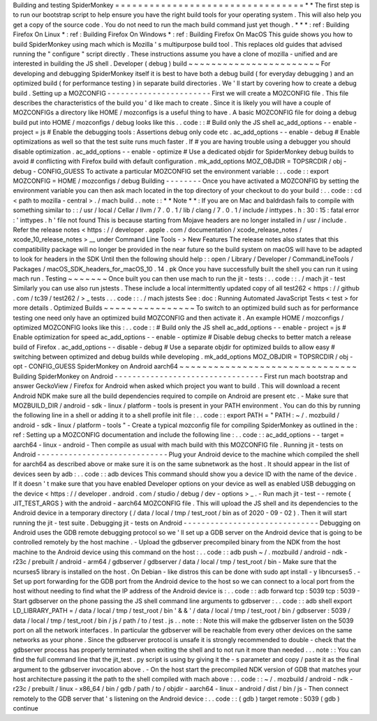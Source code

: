 Building
and
testing
SpiderMonkey
=
=
=
=
=
=
=
=
=
=
=
=
=
=
=
=
=
=
=
=
=
=
=
=
=
=
=
=
=
=
=
=
=
*
*
The
first
step
is
to
run
our
bootstrap
script
to
help
ensure
you
have
the
right
build
tools
for
your
operating
system
.
This
will
also
help
you
get
a
copy
of
the
source
code
.
You
do
not
need
to
run
the
mach
build
command
just
yet
though
.
*
*
*
:
ref
:
Building
Firefox
On
Linux
*
:
ref
:
Building
Firefox
On
Windows
*
:
ref
:
Building
Firefox
On
MacOS
This
guide
shows
you
how
to
build
SpiderMonkey
using
mach
which
is
Mozilla
'
s
multipurpose
build
tool
.
This
replaces
old
guides
that
advised
running
the
"
configure
"
script
directly
.
These
instructions
assume
you
have
a
clone
of
mozilla
-
unified
and
are
interested
in
building
the
JS
shell
.
Developer
(
debug
)
build
~
~
~
~
~
~
~
~
~
~
~
~
~
~
~
~
~
~
~
~
~
~
~
For
developing
and
debugging
SpiderMonkey
itself
it
is
best
to
have
both
a
debug
build
(
for
everyday
debugging
)
and
an
optimized
build
(
for
performance
testing
)
in
separate
build
directories
.
We
'
ll
start
by
covering
how
to
create
a
debug
build
.
Setting
up
a
MOZCONFIG
-
-
-
-
-
-
-
-
-
-
-
-
-
-
-
-
-
-
-
-
-
-
-
First
we
will
create
a
MOZCONFIG
file
.
This
file
describes
the
characteristics
of
the
build
you
'
d
like
mach
to
create
.
Since
it
is
likely
you
will
have
a
couple
of
MOZCONFIGs
a
directory
like
HOME
/
mozconfigs
is
a
useful
thing
to
have
.
A
basic
MOZCONFIG
file
for
doing
a
debug
build
put
into
HOME
/
mozconfigs
/
debug
looks
like
this
.
.
code
:
:
#
Build
only
the
JS
shell
ac_add_options
-
-
enable
-
project
=
js
#
Enable
the
debugging
tools
:
Assertions
debug
only
code
etc
.
ac_add_options
-
-
enable
-
debug
#
Enable
optimizations
as
well
so
that
the
test
suite
runs
much
faster
.
If
#
you
are
having
trouble
using
a
debugger
you
should
disable
optimization
.
ac_add_options
-
-
enable
-
optimize
#
Use
a
dedicated
objdir
for
SpiderMonkey
debug
builds
to
avoid
#
conflicting
with
Firefox
build
with
default
configuration
.
mk_add_options
MOZ_OBJDIR
=
TOPSRCDIR
/
obj
-
debug
-
CONFIG_GUESS
To
activate
a
particular
MOZCONFIG
set
the
environment
variable
:
.
.
code
:
:
export
MOZCONFIG
=
HOME
/
mozconfigs
/
debug
Building
-
-
-
-
-
-
-
-
Once
you
have
activated
a
MOZCONFIG
by
setting
the
environment
variable
you
can
then
ask
mach
located
in
the
top
directory
of
your
checkout
to
do
your
build
:
.
.
code
:
:
cd
<
path
to
mozilla
-
central
>
.
/
mach
build
.
.
note
:
:
*
*
Note
*
*
:
If
you
are
on
Mac
and
baldrdash
fails
to
compile
with
something
similar
to
:
:
/
usr
/
local
/
Cellar
/
llvm
/
7
.
0
.
1
/
lib
/
clang
/
7
.
0
.
1
/
include
/
inttypes
.
h
:
30
:
15
:
fatal
error
:
'
inttypes
.
h
'
file
not
found
This
is
because
starting
from
Mojave
headers
are
no
longer
installed
in
/
usr
/
include
.
Refer
the
release
notes
<
https
:
/
/
developer
.
apple
.
com
/
documentation
/
xcode_release_notes
/
xcode_10_release_notes
>
__
under
Command
Line
Tools
-
>
New
Features
The
release
notes
also
states
that
this
compatibility
package
will
no
longer
be
provided
in
the
near
future
so
the
build
system
on
macOS
will
have
to
be
adapted
to
look
for
headers
in
the
SDK
Until
then
the
following
should
help
:
:
open
/
Library
/
Developer
/
CommandLineTools
/
Packages
/
macOS_SDK_headers_for_macOS_10
.
14
.
pk
Once
you
have
successfully
built
the
shell
you
can
run
it
using
mach
run
.
Testing
~
~
~
~
~
~
~
Once
built
you
can
then
use
mach
to
run
the
jit
-
tests
:
.
.
code
:
:
.
/
mach
jit
-
test
Similarly
you
can
use
also
run
jstests
.
These
include
a
local
intermittently
updated
copy
of
all
test262
<
https
:
/
/
github
.
com
/
tc39
/
test262
/
>
_
tests
.
.
.
code
:
:
.
/
mach
jstests
See
:
doc
:
Running
Automated
JavaScript
Tests
<
test
>
for
more
details
.
Optimized
Builds
~
~
~
~
~
~
~
~
~
~
~
~
~
~
~
~
To
switch
to
an
optimized
build
such
as
for
performance
testing
one
need
only
have
an
optimized
build
MOZCONFIG
and
then
activate
it
.
An
example
HOME
/
mozconfigs
/
optimized
MOZCONFIG
looks
like
this
:
.
.
code
:
:
#
Build
only
the
JS
shell
ac_add_options
-
-
enable
-
project
=
js
#
Enable
optimization
for
speed
ac_add_options
-
-
enable
-
optimize
#
Disable
debug
checks
to
better
match
a
release
build
of
Firefox
.
ac_add_options
-
-
disable
-
debug
#
Use
a
separate
objdir
for
optimized
builds
to
allow
easy
#
switching
between
optimized
and
debug
builds
while
developing
.
mk_add_options
MOZ_OBJDIR
=
TOPSRCDIR
/
obj
-
opt
-
CONFIG_GUESS
SpiderMonkey
on
Android
aarch64
~
~
~
~
~
~
~
~
~
~
~
~
~
~
~
~
~
~
~
~
~
~
~
~
~
~
~
~
~
~
~
Building
SpiderMonkey
on
Android
-
-
-
-
-
-
-
-
-
-
-
-
-
-
-
-
-
-
-
-
-
-
-
-
-
-
-
-
-
-
-
-
-
First
run
mach
bootstrap
and
answer
GeckoView
/
Firefox
for
Android
when
asked
which
project
you
want
to
build
.
This
will
download
a
recent
Android
NDK
make
sure
all
the
build
dependencies
required
to
compile
on
Android
are
present
etc
.
-
Make
sure
that
MOZBUILD_DIR
/
android
-
sdk
-
linux
/
platform
-
tools
is
present
in
your
PATH
environment
.
You
can
do
this
by
running
the
following
line
in
a
shell
or
adding
it
to
a
shell
profile
init
file
:
.
.
code
:
:
export
PATH
=
"
PATH
:
~
/
.
mozbuild
/
android
-
sdk
-
linux
/
platform
-
tools
"
-
Create
a
typical
mozconfig
file
for
compiling
SpiderMonkey
as
outlined
in
the
:
ref
:
Setting
up
a
MOZCONFIG
documentation
and
include
the
following
line
:
.
.
code
:
:
ac_add_options
-
-
target
=
aarch64
-
linux
-
android
-
Then
compile
as
usual
with
mach
build
with
this
MOZCONFIG
file
.
Running
jit
-
tests
on
Android
-
-
-
-
-
-
-
-
-
-
-
-
-
-
-
-
-
-
-
-
-
-
-
-
-
-
-
-
-
Plug
your
Android
device
to
the
machine
which
compiled
the
shell
for
aarch64
as
described
above
or
make
sure
it
is
on
the
same
subnetwork
as
the
host
.
It
should
appear
in
the
list
of
devices
seen
by
adb
:
.
.
code
:
:
adb
devices
This
command
should
show
you
a
device
ID
with
the
name
of
the
device
.
If
it
doesn
'
t
make
sure
that
you
have
enabled
Developer
options
on
your
device
as
well
as
enabled
USB
debugging
on
the
device
<
https
:
/
/
developer
.
android
.
com
/
studio
/
debug
/
dev
-
options
>
_
.
-
Run
mach
jit
-
test
-
-
remote
{
JIT_TEST_ARGS
}
with
the
android
-
aarch64
MOZCONFIG
file
.
This
will
upload
the
JS
shell
and
its
dependencies
to
the
Android
device
in
a
temporary
directory
(
/
data
/
local
/
tmp
/
test_root
/
bin
as
of
2020
-
09
-
02
)
.
Then
it
will
start
running
the
jit
-
test
suite
.
Debugging
jit
-
tests
on
Android
-
-
-
-
-
-
-
-
-
-
-
-
-
-
-
-
-
-
-
-
-
-
-
-
-
-
-
-
-
-
Debugging
on
Android
uses
the
GDB
remote
debugging
protocol
so
we
'
ll
set
up
a
GDB
server
on
the
Android
device
that
is
going
to
be
controlled
remotely
by
the
host
machine
.
-
Upload
the
gdbserver
precompiled
binary
from
the
NDK
from
the
host
machine
to
the
Android
device
using
this
command
on
the
host
:
.
.
code
:
:
adb
push
\
~
/
.
mozbuild
/
android
-
ndk
-
r23c
/
prebuilt
/
android
-
arm64
/
gdbserver
/
gdbserver
\
/
data
/
local
/
tmp
/
test_root
/
bin
-
Make
sure
that
the
ncurses5
library
is
installed
on
the
host
.
On
Debian
-
like
distros
this
can
be
done
with
sudo
apt
install
-
y
libncurses5
.
-
Set
up
port
forwarding
for
the
GDB
port
from
the
Android
device
to
the
host
so
we
can
connect
to
a
local
port
from
the
host
without
needing
to
find
what
the
IP
address
of
the
Android
device
is
:
.
.
code
:
:
adb
forward
tcp
:
5039
tcp
:
5039
-
Start
gdbserver
on
the
phone
passing
the
JS
shell
command
line
arguments
to
gdbserver
:
.
.
code
:
:
adb
shell
export
LD_LIBRARY_PATH
=
/
data
/
local
/
tmp
/
test_root
/
bin
'
&
&
'
/
data
/
local
/
tmp
/
test_root
/
bin
/
gdbserver
:
5039
/
data
/
local
/
tmp
/
test_root
/
bin
/
js
/
path
/
to
/
test
.
js
.
.
note
:
:
Note
this
will
make
the
gdbserver
listen
on
the
5039
port
on
all
the
network
interfaces
.
In
particular
the
gdbserver
will
be
reachable
from
every
other
devices
on
the
same
networks
as
your
phone
.
Since
the
gdbserver
protocol
is
unsafe
it
is
strongly
recommended
to
double
-
check
that
the
gdbserver
process
has
properly
terminated
when
exiting
the
shell
and
to
not
run
it
more
than
needed
.
.
.
note
:
:
You
can
find
the
full
command
line
that
the
jit_test
.
py
script
is
using
by
giving
it
the
-
s
parameter
and
copy
/
paste
it
as
the
final
argument
to
the
gdbserver
invocation
above
.
-
On
the
host
start
the
precompiled
NDK
version
of
GDB
that
matches
your
host
architecture
passing
it
the
path
to
the
shell
compiled
with
mach
above
:
.
.
code
:
:
~
/
.
mozbuild
/
android
-
ndk
-
r23c
/
prebuilt
/
linux
-
x86_64
/
bin
/
gdb
/
path
/
to
/
objdir
-
aarch64
-
linux
-
android
/
dist
/
bin
/
js
-
Then
connect
remotely
to
the
GDB
server
that
'
s
listening
on
the
Android
device
:
.
.
code
:
:
(
gdb
)
target
remote
:
5039
(
gdb
)
continue
